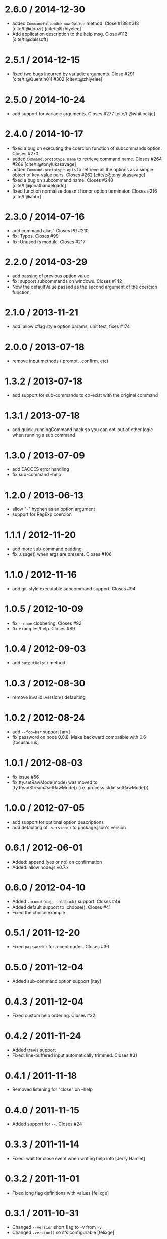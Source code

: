 * 2.6.0 / 2014-12-30
:PROPERTIES:
:CUSTOM_ID: section
:END:
- added =Command#allowUnknownOption= method. Close #138 #318
  [cite/t:@doozr] [cite/t:@zhiyelee]
- Add application description to the help msg. Close #112
  [cite/t:@dalssoft]

* 2.5.1 / 2014-12-15
:PROPERTIES:
:CUSTOM_ID: section-1
:END:
- fixed two bugs incurred by variadic arguments. Close #291
  [cite/t:@Quentin01] #302 [cite/t:@zhiyelee]

* 2.5.0 / 2014-10-24
:PROPERTIES:
:CUSTOM_ID: section-2
:END:
- add support for variadic arguments. Closes #277 [cite/t:@whitlockjc]

* 2.4.0 / 2014-10-17
:PROPERTIES:
:CUSTOM_ID: section-3
:END:
- fixed a bug on executing the coercion function of subcommands option.
  Closes #270
- added =Command.prototype.name= to retrieve command name. Closes #264
  ​#266 [cite/t:@tonylukasavage]
- added =Command.prototype.opts= to retrieve all the options as a simple
  object of key-value pairs. Closes #262 [cite/t:@tonylukasavage]
- fixed a bug on subcommand name. Closes #248 [cite/t:@jonathandelgado]
- fixed function normalize doesn't honor option terminator. Closes #216
  [cite/t:@abbr]

* 2.3.0 / 2014-07-16
:PROPERTIES:
:CUSTOM_ID: section-4
:END:
- add command alias'. Closes PR #210
- fix: Typos. Closes #99
- fix: Unused fs module. Closes #217

* 2.2.0 / 2014-03-29
:PROPERTIES:
:CUSTOM_ID: section-5
:END:
- add passing of previous option value
- fix: support subcommands on windows. Closes #142
- Now the defaultValue passed as the second argument of the coercion
  function.

* 2.1.0 / 2013-11-21
:PROPERTIES:
:CUSTOM_ID: section-6
:END:
- add: allow cflag style option params, unit test, fixes #174

* 2.0.0 / 2013-07-18
:PROPERTIES:
:CUSTOM_ID: section-7
:END:
- remove input methods (.prompt, .confirm, etc)

* 1.3.2 / 2013-07-18
:PROPERTIES:
:CUSTOM_ID: section-8
:END:
- add support for sub-commands to co-exist with the original command

* 1.3.1 / 2013-07-18
:PROPERTIES:
:CUSTOM_ID: section-9
:END:
- add quick .runningCommand hack so you can opt-out of other logic when
  running a sub command

* 1.3.0 / 2013-07-09
:PROPERTIES:
:CUSTOM_ID: section-10
:END:
- add EACCES error handling
- fix sub-command --help

* 1.2.0 / 2013-06-13
:PROPERTIES:
:CUSTOM_ID: section-11
:END:
- allow "-" hyphen as an option argument
- support for RegExp coercion

* 1.1.1 / 2012-11-20
:PROPERTIES:
:CUSTOM_ID: section-12
:END:
- add more sub-command padding
- fix .usage() when args are present. Closes #106

* 1.1.0 / 2012-11-16
:PROPERTIES:
:CUSTOM_ID: section-13
:END:
- add git-style executable subcommand support. Closes #94

* 1.0.5 / 2012-10-09
:PROPERTIES:
:CUSTOM_ID: section-14
:END:
- fix =--name= clobbering. Closes #92
- fix examples/help. Closes #89

* 1.0.4 / 2012-09-03
:PROPERTIES:
:CUSTOM_ID: section-15
:END:
- add =outputHelp()= method.

* 1.0.3 / 2012-08-30
:PROPERTIES:
:CUSTOM_ID: section-16
:END:
- remove invalid .version() defaulting

* 1.0.2 / 2012-08-24
:PROPERTIES:
:CUSTOM_ID: section-17
:END:
- add =--foo=bar= support [arv]
- fix password on node 0.8.8. Make backward compatible with 0.6
  [focusaurus]

* 1.0.1 / 2012-08-03
:PROPERTIES:
:CUSTOM_ID: section-18
:END:
- fix issue #56
- fix tty.setRawMode(mode) was moved to tty.ReadStream#setRawMode()
  (i.e. process.stdin.setRawMode())

* 1.0.0 / 2012-07-05
:PROPERTIES:
:CUSTOM_ID: section-19
:END:
- add support for optional option descriptions
- add defaulting of =.version()= to package.json's version

* 0.6.1 / 2012-06-01
:PROPERTIES:
:CUSTOM_ID: section-20
:END:
- Added: append (yes or no) on confirmation
- Added: allow node.js v0.7.x

* 0.6.0 / 2012-04-10
:PROPERTIES:
:CUSTOM_ID: section-21
:END:
- Added =.prompt(obj, callback)= support. Closes #49
- Added default support to .choose(). Closes #41
- Fixed the choice example

* 0.5.1 / 2011-12-20
:PROPERTIES:
:CUSTOM_ID: section-22
:END:
- Fixed =password()= for recent nodes. Closes #36

* 0.5.0 / 2011-12-04
:PROPERTIES:
:CUSTOM_ID: section-23
:END:
- Added sub-command option support [itay]

* 0.4.3 / 2011-12-04
:PROPERTIES:
:CUSTOM_ID: section-24
:END:
- Fixed custom help ordering. Closes #32

* 0.4.2 / 2011-11-24
:PROPERTIES:
:CUSTOM_ID: section-25
:END:
- Added travis support
- Fixed: line-buffered input automatically trimmed. Closes #31

* 0.4.1 / 2011-11-18
:PROPERTIES:
:CUSTOM_ID: section-26
:END:
- Removed listening for "close" on --help

* 0.4.0 / 2011-11-15
:PROPERTIES:
:CUSTOM_ID: section-27
:END:
- Added support for =--=. Closes #24

* 0.3.3 / 2011-11-14
:PROPERTIES:
:CUSTOM_ID: section-28
:END:
- Fixed: wait for close event when writing help info [Jerry Hamlet]

* 0.3.2 / 2011-11-01
:PROPERTIES:
:CUSTOM_ID: section-29
:END:
- Fixed long flag definitions with values [felixge]

* 0.3.1 / 2011-10-31
:PROPERTIES:
:CUSTOM_ID: section-30
:END:
- Changed =--version= short flag to =-V= from =-v=
- Changed =.version()= so it's configurable [felixge]

* 0.3.0 / 2011-10-31
:PROPERTIES:
:CUSTOM_ID: section-31
:END:
- Added support for long flags only. Closes #18

* 0.2.1 / 2011-10-24
:PROPERTIES:
:CUSTOM_ID: section-32
:END:
- "node": ">= 0.4.x < 0.7.0". Closes #20

* 0.2.0 / 2011-09-26
:PROPERTIES:
:CUSTOM_ID: section-33
:END:
- Allow for defaults that are not just boolean. Default peassignment
  only occurs for --no-*, optional, and required arguments. [Jim Isaacs]

* 0.1.0 / 2011-08-24
:PROPERTIES:
:CUSTOM_ID: section-34
:END:
- Added support for custom =--help= output

* 0.0.5 / 2011-08-18
:PROPERTIES:
:CUSTOM_ID: section-35
:END:
- Changed: when the user enters nothing prompt for password again
- Fixed issue with passwords beginning with numbers [NuckChorris]

* 0.0.4 / 2011-08-15
:PROPERTIES:
:CUSTOM_ID: section-36
:END:
- Fixed =Commander#args=

* 0.0.3 / 2011-08-15
:PROPERTIES:
:CUSTOM_ID: section-37
:END:
- Added default option value support

* 0.0.2 / 2011-08-15
:PROPERTIES:
:CUSTOM_ID: section-38
:END:
- Added mask support to =Command#password(str[, mask], fn)=
- Added =Command#password(str, fn)=

* 0.0.1 / 2010-01-03
:PROPERTIES:
:CUSTOM_ID: section-39
:END:
- Initial release
